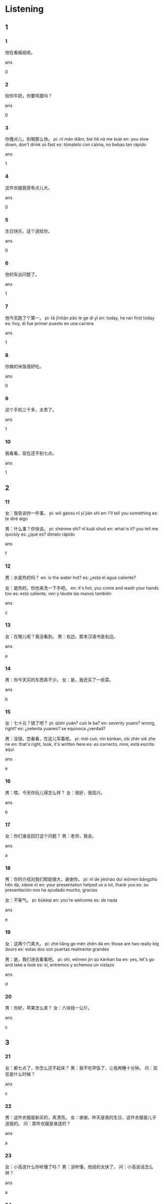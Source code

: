 :PROPERTIES:
:CREATED: [2022-04-15 16:42:17 -05]
:END:

* Listening
:PROPERTIES:
:CREATED: [2022-04-15 16:42:32 -05]
:END:

** 1
:PROPERTIES:
:CREATED: [2022-04-15 16:42:36 -05]
:END:

*** 1
:PROPERTIES:
:CREATED: [2022-04-23 22:51:21 -05]
:ID: 1b277bb0-8a3f-4f40-8d1e-56250611bb17
:END:

他在看报纸呢。

ans

0

*** 2
:PROPERTIES:
:CREATED: [2022-04-23 22:52:25 -05]
:ID: f41acc99-9775-42db-9f76-93c8b24dd0fa
:END:

给你牛奶，你要鸡蛋吗？

ans

0

*** 3
:PROPERTIES:
:CREATED: [2022-04-23 22:53:55 -05]
:ID: 673175c2-b618-409c-975e-771e2916cd7f
:END:

你慢点儿，别喝那么快。
pi: nǐ màn diǎnr, bié hē nà me kuài
en: you slow down, don't drink so fast
es: tómatelo con calma, no bebas tan rápido

ans

1

*** 4
:PROPERTIES:
:CREATED: [2022-04-23 22:55:38 -05]
:ID: 42551e98-cb35-418f-ab21-b53b726133dd
:END:

这件衣服我穿有点儿大。

ans

0

*** 5
:PROPERTIES:
:CREATED: [2022-04-23 22:56:20 -05]
:ID: acabdd0e-4d17-4822-acbd-460cbd6093ec
:END:

生日快乐，这个送给你。

ans

0

*** 6
:PROPERTIES:
:CREATED: [2022-04-23 23:00:32 -05]
:ID: 1357febe-224f-413f-881d-2aaa390582ee
:END:

他的车出问题了。

ans

1

*** 7
:PROPERTIES:
:CREATED: [2022-04-23 23:02:30 -05]
:ID: 8af7ab2b-069c-4047-bbbb-aabfc81771c1
:END:

他今天跑了个第一。
pi: tā jīntiān pǎo le ge dì yī
en: today, he ran first today
es: hoy, él fue primer puesto en una carrera

ans

1

*** 8
:PROPERTIES:
:CREATED: [2022-04-23 23:07:32 -05]
:ID: 808b5884-4a9f-4514-acad-5d6abf5c7c3a
:END:


你做的米饭很好吃。

ans

0

*** 9
:PROPERTIES:
:CREATED: [2022-04-23 23:12:40 -05]
:ID: 69ad0042-f530-4244-b46a-541769f20c78
:END:

这个手机三千多，太贵了。

ans

1

*** 10
:PROPERTIES:
:CREATED: [2022-04-23 23:13:42 -05]
:ID: 8cec7096-c752-4f84-a2e9-b435cd5f971d
:END:

我看看，现在还不到七点。

ans

1

** 2
:PROPERTIES:
:CREATED: [2022-04-23 23:00:15 -05]
:END:

*** 11
:PROPERTIES:
:CREATED: [2022-04-23 23:00:17 -05]
:ID: 2ee98525-1e30-4b46-abd6-d10005b4b6cb
:END:

女：我告诉你一件事。
pi: wǒ gàosu nǐ yī jiàn shì
en: I'll tell you something
es: te diré algo

男：什么事？你快说。
pi: shénme shì? nǐ kuài shuō
en: what is it? you tell me quickly
es: ¿qué es? dímelo rápido

ans

f

*** 12
:PROPERTIES:
:CREATED: [2022-04-23 23:00:17 -05]
:ID: 178eda28-40a0-4aba-a876-1223b117da00
:END:


男：水是热的吗？
en: is the water hot?
es: ¿está el agua caliente?

女：是热的，你也来洗一下手吧。
en: it's hot, you come and wash your hands too
es: está caliente, ven y lávate las manos también

ans

c

*** 13
:PROPERTIES:
:CREATED: [2022-04-23 23:00:17 -05]
:ID: 79310238-4289-49dc-83a2-cbb0531dbd67
:END:


女：在哪儿呢？我没看到。
男：右边，那本汉语书是右边。

ans

a

*** 14
:PROPERTIES:
:CREATED: [2022-04-23 23:00:17 -05]
:ID: 5781de24-ddab-4383-87d9-55666d2ee8a1
:END:

男：你今天买的东西真不少。
女：是，我还买了一些菜。

ans

b

*** 15
:PROPERTIES:
:CREATED: [2022-04-23 23:00:17 -05]
:ID: dfd48d47-d1f2-4774-8786-1d64acb52bd1
:END:


女：七十元？错了吧？
pi: qīshí yuán? cuò le ba?
en: seventy yuans? wrong, right?
es: ¿setenta yuanes? se equivoca ¿verdad?

男：没错，您看看，在这儿写着呢。
pi: méi cuò, nín kànkan, zài zhèr xiě zhe ne
en: that's right, look, it's written here
es: es correcto, mire, está escrito aquí

ans

e

*** 16
:PROPERTIES:
:CREATED: [2022-04-23 23:30:38 -05]
:ID: fff5c2cc-f852-4e2b-8f8d-fd29303daa1d
:END:


男：喂，今天你玩儿得怎么样？
女：很好，很高兴。

ans

b

*** 17
:PROPERTIES:
:CREATED: [2022-04-23 23:33:36 -05]
:ID: 6903b1ab-8a36-490d-9869-558d73779298
:END:

女：你们谁会回打这个问题？
男：老师，我会。

ans

a

*** 18
:PROPERTIES:
:CREATED: [2022-04-23 23:35:38 -05]
:ID: 77a661ed-5055-409f-96a5-9d163151077d
:END:

男：你的介绍对我们帮助很大，谢谢你。
pi: nǐ de jièshào duì wǒmen bāngzhù hěn dà, xièxie nǐ
en: your presentation helped us a lot, thank you
es: su presentación nos ha ayudado mucho, gracias

女：不客气。
pi: bùkèqi
en: you're welcome
es: de nada

ans

e

*** 19
:PROPERTIES:
:CREATED: [2022-04-23 23:39:36 -05]
:ID: fd102d84-dd8f-44db-879b-c5844de73fd1
:END:

女：这两个门真大。
pi: zhè liǎng ge mén zhēn dà
en: those are two really big doors
es: estas dos son puertas realmente grandes

男：是，我们进去看看吧。
pi: shì, wǒmen jìn qù kànkan ba
en: yes, let's go and take a look
es: sí, entremos y echemos un vistazo

ans

d

*** 20
:PROPERTIES:
:CREATED: [2022-04-23 23:42:00 -05]
:ID: 840d56c2-6d8b-4d42-a2b0-ff953870ebf9
:END:

男：你好，苹果怎么卖？
女：六块钱一公斤。

ans

c

** 3
:PROPERTIES:
:CREATED: [2022-04-23 23:43:52 -05]
:END:

*** 21
:PROPERTIES:
:CREATED: [2022-04-23 23:43:55 -05]
:ID: 032a3707-398a-47f7-86d0-ab1c5f9d97b4
:END:

女：都七点了，你怎么还不起床？
男：我不吃早饭了，让我再睡十分钟。
问：现在是什么时候？

ans

c

*** 22
:PROPERTIES:
:CREATED: [2022-04-23 23:48:13 -05]
:ID: 3df92478-c5bd-4d18-8bb4-597aca8d6e88
:END:

男：这件衣服是新买的，真漂亮。
女：谢谢，昨天是我的生日，这件衣服是儿子送我的。
问：那件衣服是谁送的？

ans

a

*** 23
:PROPERTIES:
:CREATED: [2022-04-23 23:53:14 -05]
:ID: a5a0c820-0fd9-413a-9168-7a0ec1900972
:END:

女：小高说什么你听懂了吗？
男：没听懂，他说的太快了。
问：小高说话怎么样？

ans

a

*** 24
:PROPERTIES:
:CREATED: [2022-04-23 23:56:38 -05]
:ID: e535ca8c-7668-46be-b910-9d1e7f90a490
:END:

男：外面下雨了，我开车送你回去吧。
女：好的，谢谢你。
问：男的为什么要送女的？

ans

b

*** 25
:PROPERTIES:
:CREATED: [2022-04-23 23:59:30 -05]
:ID: 679dc26d-a10e-4d60-a1e7-d3f24cc313c1
:END:

女：爸，你的手表找到了吗？
男：找到了，就在桌子上。
问：他们在说什么？

ans

c

*** 26
:PROPERTIES:
:CREATED: [2022-04-24 00:01:22 -05]
:ID: 48f99e14-4aa2-4b27-a712-d15a45aa0d00
:END:

男：我要的是茶，不是咖啡。
女：对不起，先生，可能是我送错了。
问：说话人最可能在哪儿？

ans

c

*** 27
:PROPERTIES:
:CREATED: [2022-04-24 00:04:56 -05]
:ID: 9beb2d20-f1ba-4563-97c0-c585d377f174
:END:

女：你给我打电话了？什么事？
男：没什么，我想问你晚上有没有时间去看电影。
问：男的晚上想去做什么？

ans

b

*** 28
:PROPERTIES:
:CREATED: [2022-04-24 00:07:31 -05]
:ID: 6bd1d968-c4ab-4082-8bc6-b65e5b4d83c1
:END:

男：这本书看完了吗？写的怎么样？
女：还可以。
问：女的觉得那本书怎么样？

ans

c

*** 29
:PROPERTIES:
:CREATED: [2022-04-24 00:10:23 -05]
:ID: 075d6e25-a629-4c40-a7f9-c4ff7612e713
:END:

女：你们准备什么时候去北京玩儿？
男：九月，那是天气不冷也不热。
问：男的准备什么时候去北京？

ans

b

*** 30
:PROPERTIES:
:CREATED: [2022-04-24 00:12:45 -05]
:ID: ad76dce7-43d4-49a1-b3dd-6791b52c148a
:END:

男：买两上明天上午的机票，这次你和我一起去。
女：好的，我现在就去买。
问：女的要去买什么？

ans

a

** 4
:PROPERTIES:
:CREATED: [2022-04-24 00:15:21 -05]
:END:

*** 31
:PROPERTIES:
:CREATED: [2022-04-24 00:15:22 -05]
:ID: 85dfbc4b-3731-42bd-9af0-4f79f46ff954
:END:

男：怎么还没睡觉？
女：明天有考试，我想再看看。
男：别太晚了，早点儿休息吧。
女：我知道了，你去睡吧。
问：男的是什么意思？

ans

c

*** 32
:PROPERTIES:
:CREATED: [2022-04-24 00:18:47 -05]
:ID: eab48cbb-5d39-4cd8-82ae-98c7d5747b21
:END:

女：这个电视多少钱？
男：现在卖三千四百五十块钱，比上个月便宜了很多。
女：能给我们送到家里吗？
男：可以，没问题。
问：他们最可能在哪儿？

ans

b

*** 33
:PROPERTIES:
:CREATED: [2022-04-24 00:24:08 -05]
:ID: f2ae1c2f-5135-4464-880b-453185564c0c
:END:

男：喂，你到家了吗？
女：到了，我正洗鱼呢，晚上吃鱼。
男：好，女儿打电话说，晚上回来吃饭。
女：那我在多做几个菜。
问：谁要回来吃饭？

ans

a

*** 34
:PROPERTIES:
:CREATED: [2022-04-24 00:29:51 -05]
:ID: bbfa3390-6830-47bc-ba7e-99a13dcddd74
:END:

女：你帮我看看这个汉字题怎么做？
男：哪个？
女：第十二题。
男："昨天是阴天"，你在这儿写"阴天"的"阴"。
问：第十二题考哪个字？

ans

a

*** 35
:PROPERTIES:
:CREATED: [2022-04-24 00:44:46 -05]
:ID: 7f90f74e-341e-4f85-a8af-bcc8878758b5
:END:

男：你们饭店还要服务员吗？
女：要。
男：我有个朋友正在找工作。
女：那你让他星期四来找我吧。
问：女的让那个人星期几来找她？

ans

b

